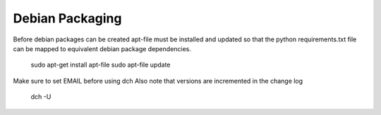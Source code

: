 .. _DevelopmentAnchor:

Debian Packaging
===============

Before debian packages can be created apt-file must be installed and updated
so that the python requirements.txt file can be mapped to equivalent 
debian package dependencies.

  sudo apt-get install apt-file
  sudo apt-file update

Make sure to set EMAIL before using dch
Also note that versions are incremented in the change log
  dch -U

